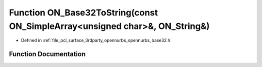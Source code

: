 .. _exhale_function_opennurbs__base32_8h_1af1951f6051074905197a4e444eb067ae:

Function ON_Base32ToString(const ON_SimpleArray<unsigned char>&, ON_String&)
============================================================================

- Defined in :ref:`file_pcl_surface_3rdparty_opennurbs_opennurbs_base32.h`


Function Documentation
----------------------


.. doxygenfunction:: ON_Base32ToString(const ON_SimpleArray<unsigned char>&, ON_String&)
